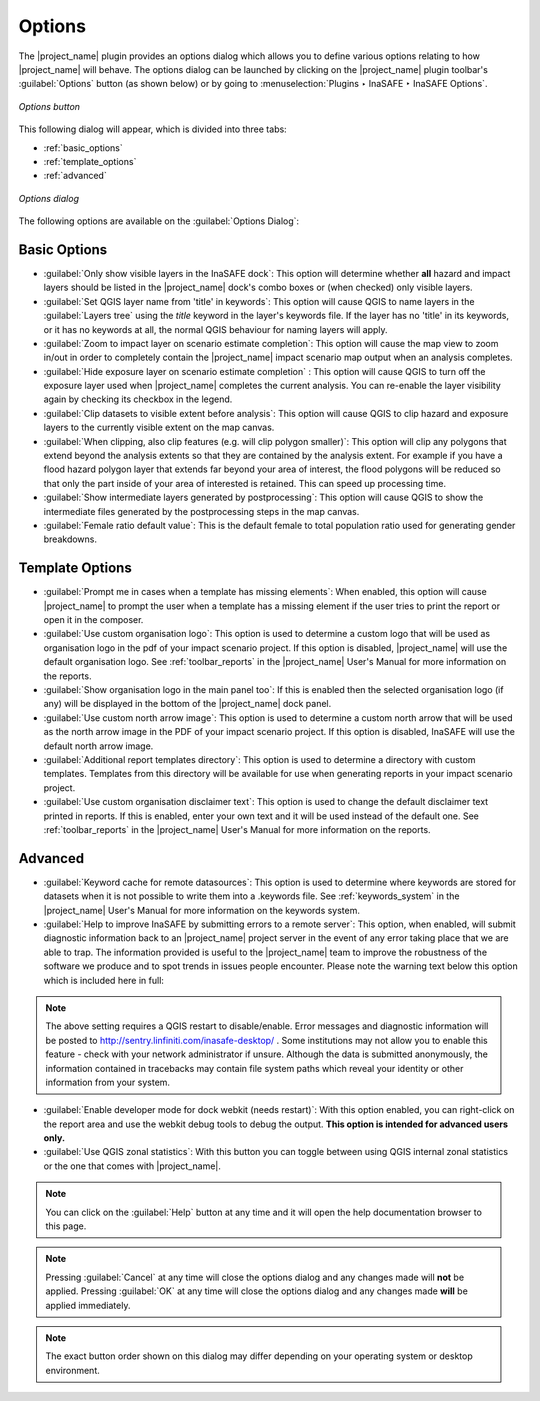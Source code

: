 .. _toolbar_options:

Options
=======

The |project_name| plugin provides an options dialog which allows you to
define various options relating to how |project_name| will behave.
The options dialog can be launched by clicking on the |project_name| plugin
toolbar's :guilabel:`Options` button (as shown below) or by going to
:menuselection:`Plugins ‣ InaSAFE ‣ InaSAFE Options`.

.. figure:: /static/user-docs/toolbar_options.*
   :scale: 100 %
   :align: center
   :alt: Options icon

   *Options button*

This following dialog will appear, which is divided into three tabs:

* :ref:`basic_options`
* :ref:`template_options`
* :ref:`advanced`

.. figure:: /static/user-docs/inasafe-options-dialog.*
   :align: center
   :alt: Options dialog

   *Options dialog*

The following options are available on the :guilabel:`Options Dialog`:

.. _basic_options:

Basic Options
-------------
* :guilabel:`Only show visible layers in the InaSAFE dock`: This option will
  determine whether **all** hazard and impact layers should be listed in the
  |project_name| dock's combo boxes or (when checked) only visible layers.
* :guilabel:`Set QGIS layer name from 'title' in keywords`: This option will
  cause QGIS to name layers in the :guilabel:`Layers tree` using the `title`
  keyword in the layer's keywords file.
  If the layer has no 'title' in its keywords, or it has no keywords at all,
  the normal QGIS behaviour for naming layers will apply.
* :guilabel:`Zoom to impact layer on scenario estimate completion`: This
  option will cause the map view to zoom in/out in order to completely contain
  the |project_name| impact scenario map output when an analysis completes.
* :guilabel:`Hide exposure layer on scenario estimate completion` : This
  option will cause QGIS to turn off the exposure layer used when
  |project_name| completes the current analysis.
  You can re-enable the layer visibility again by checking its checkbox in
  the legend.
* :guilabel:`Clip datasets to visible extent before analysis`: This option
  will cause QGIS to clip hazard and exposure layers to the currently visible
  extent on the map canvas.
* :guilabel:`When clipping, also clip features (e.g. will clip polygon
  smaller)`:
  This option will clip any polygons that extend beyond the analysis extents
  so that they are contained by the analysis extent. For example if you have
  a flood hazard polygon layer that extends far beyond your area of interest,
  the flood polygons will be reduced so that only the part inside of your
  area of interested is retained. This can speed up processing time.
* :guilabel:`Show intermediate layers generated by postprocessing`: This
  option will cause QGIS to show the intermediate files generated by the
  postprocessing steps in the map canvas.
* :guilabel:`Female ratio default value`: This is the default female to total
  population ratio used for generating gender breakdowns.

.. _template_options:

Template Options
----------------
* :guilabel:`Prompt me in cases when a template has missing elements`: When
  enabled, this option will cause |project_name| to prompt the user when a 
  template has a missing element if the user tries to print the report or open 
  it in the composer.
* :guilabel:`Use custom organisation logo`: This option is used to determine
  a custom logo that will be used as organisation logo in the pdf of your
  impact scenario project. If this option is disabled, |project_name| will use 
  the default organisation logo.
  See :ref:`toolbar_reports` in the |project_name| User's Manual for more
  information on the reports.
* :guilabel:`Show organisation logo in the main panel too`: If this is enabled
  then the selected organisation logo (if any) will be displayed in the bottom
  of the |project_name| dock panel.
* :guilabel:`Use custom north arrow image`: This option is used to determine
  a custom north arrow that will be used as the north arrow image in the PDF of
  your impact scenario project. If this option is disabled, InaSAFE will use the
  default north arrow image.
* :guilabel:`Additional report templates directory`: This option is used to
  determine a directory with custom templates. Templates from this directory
  will be available for use when generating reports in your impact scenario
  project.
* :guilabel:`Use custom organisation disclaimer text`: This option is used to
  change the default disclaimer text printed in reports. If this is enabled, 
  enter your own text and it will be used instead of the default one.
  See :ref:`toolbar_reports` in the |project_name| User's Manual for more
  information on the reports.

.. _advanced:

Advanced
--------

* :guilabel:`Keyword cache for remote datasources`: This option is used to
  determine where keywords are stored for datasets when it is not possible
  to write them into a .keywords file.
  See :ref:`keywords_system` in the |project_name| User's Manual for more
  information on the keywords system.
* :guilabel:`Help to improve InaSAFE by submitting errors to a remote server`:
  This option, when enabled, will submit diagnostic information back to an
  |project_name| project server in the event of any error taking place that
  we are able to trap.
  The information provided is useful to the |project_name| team to improve
  the robustness of the software we produce and to spot trends in issues
  people encounter.
  Please note the warning text below this option which is included here in
  full:

.. note::
   The above setting requires a QGIS restart to disable/enable.
   Error messages and diagnostic information will be posted to
   http://sentry.linfiniti.com/inasafe-desktop/ .
   Some institutions may not allow you to enable this feature - check with
   your network administrator if unsure.
   Although the data is submitted anonymously, the information contained in
   tracebacks may contain file system paths which reveal your identity or
   other information from your system.

* :guilabel:`Enable developer mode for dock webkit (needs restart)`:  With
  this option enabled, you can right-click on the report area and use the
  webkit debug tools to debug the output.
  **This option is intended for advanced users only.**
* :guilabel:`Use QGIS zonal statistics`: With this button you can toggle
  between using QGIS internal zonal statistics or the one that comes with
  |project_name|.

.. note::
   You can click on the :guilabel:`Help` button at any time and it
   will open the help documentation browser to this page.

.. note::
   Pressing :guilabel:`Cancel` at any time will close the options dialog and
   any changes made will **not** be applied.
   Pressing :guilabel:`OK` at any time will close the options dialog and any
   changes made **will** be applied immediately.

.. note:: The exact button order shown on this dialog may differ depending on
   your operating system or desktop environment.
